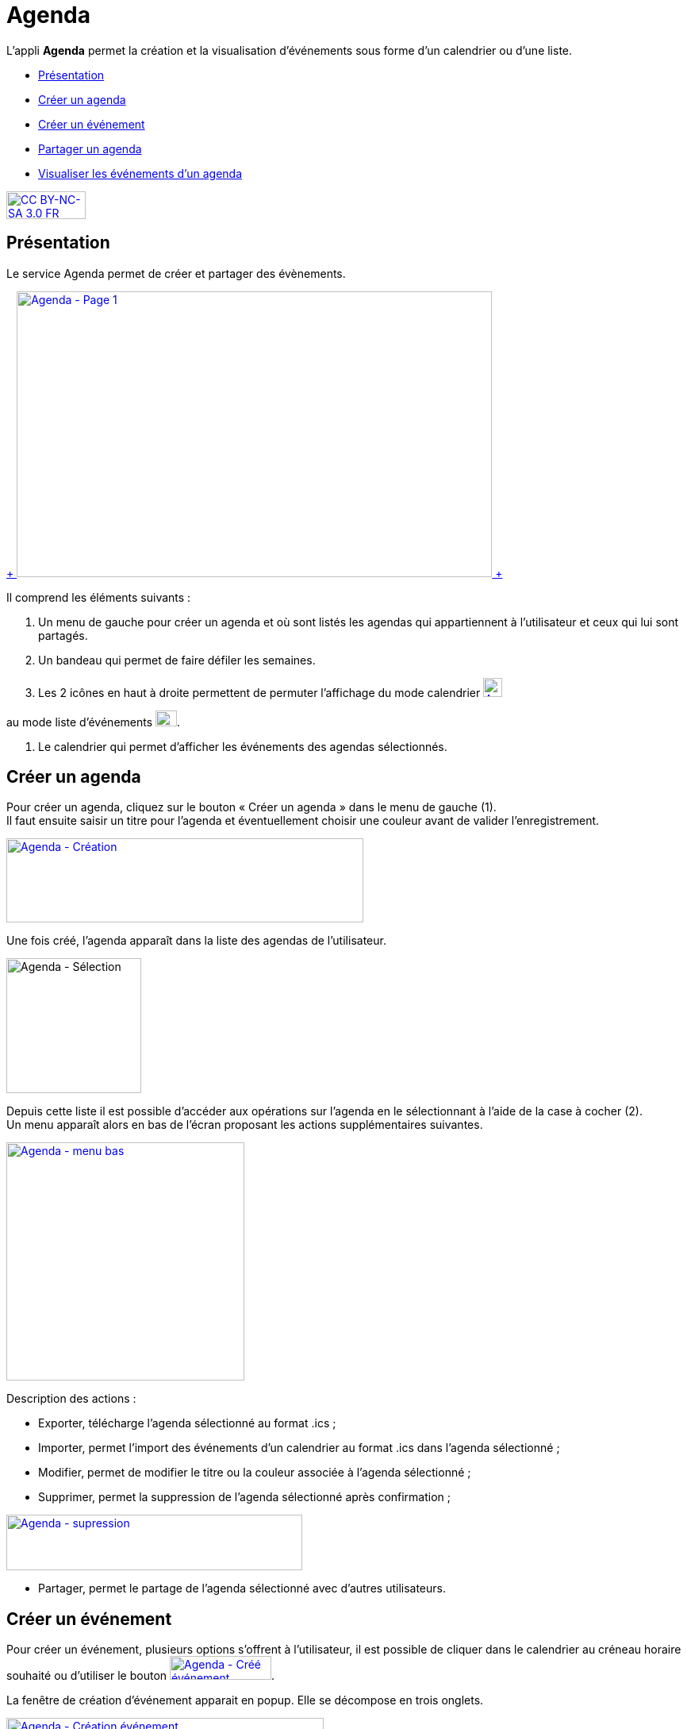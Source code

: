 [[agenda]]
= Agenda

L’appli *Agenda* permet la création et la visualisation d’événements
sous forme d’un calendrier ou d’une liste.

[[summary]]
* link:index.html?iframe=true#presentation[Présentation]
* link:index.html?iframe=true#cas-d-usage-1[Créer un agenda]
* link:index.html?iframe=true#cas-d-usage-2[Créer un événement]
* link:index.html?iframe=true#cas-d-usage-3[Partager un agenda]
* link:index.html?iframe=true#cas-d-usage-4[Visualiser les événements
d'un agenda]

http://creativecommons.org/licenses/by-nc-sa/3.0/fr/[image:../../wp-content/uploads/2015/03/CC-BY-NC-SA-3.0-FR-300x105.png[CC
BY-NC-SA 3.0 FR,width=100,height=35]]

[[presentation]]
== Présentation

Le service Agenda permet de créer et partager des évènements.

link:../../wp-content/uploads/2016/01/Agenda-Page-1.png[ +
image:../../wp-content/uploads/2016/01/Agenda-Page-1-1024x615.png[Agenda
- Page 1,width=599,height=360] +
]

Il comprend les éléments suivants :

1.  Un menu de gauche pour créer un agenda et où sont listés les agendas
qui appartiennent à l’utilisateur et ceux qui lui sont partagés.
2.  Un bandeau qui permet de faire défiler les semaines.
3.  Les 2 icônes en haut à droite permettent de permuter l’affichage du
mode calendrier
link:../../wp-content/uploads/2016/01/Agenda-icone-calendrier.png[image:../../wp-content/uploads/2016/01/Agenda-icone-calendrier.png[Agenda - icone calendrier,width=24,height=24]]  

au mode liste d’événements link:../../wp-content/uploads/2016/01/Agenda-Icone-liste.png[image:../../wp-content/uploads/2016/01/Agenda-Icone-liste.png[Agenda - Icone liste,width=27,height=20]].

4.  Le calendrier qui permet d'afficher les événements des agendas
sélectionnés.

[[cas-d-usage-1]]
== Créer un agenda

Pour créer un agenda, cliquez sur le bouton « Créer un agenda » dans le
menu de gauche (1). +
Il faut ensuite saisir un titre pour l’agenda et éventuellement choisir
une couleur avant de valider l’enregistrement.

link:../../wp-content/uploads/2016/01/Agenda-Création.png[image:../../wp-content/uploads/2016/01/Agenda-Création-1024x241.png[Agenda
- Création,width=450,height=106]]

Une fois créé, l'agenda apparaît dans la liste des agendas de
l’utilisateur.

image:../../wp-content/uploads/2016/01/Agenda-Sélection.png[Agenda -
Sélection,width=170]

Depuis cette liste il est possible d’accéder aux opérations sur l’agenda
en le sélectionnant à l’aide de la case à cocher (2). +
Un menu apparaît alors en bas de l’écran proposant les actions
supplémentaires suivantes. +

link:../../wp-content/uploads/2016/01/Agenda-menu-bas.png[image:../../wp-content/uploads/2016/01/Agenda-menu-bas.png[Agenda
- menu bas,width=300]]

Description des actions :

* Exporter, télécharge l’agenda sélectionné au format .ics ; +
* Importer, permet l’import des événements d’un calendrier au format
.ics dans l’agenda sélectionné ; +
* Modifier, permet de modifier le titre ou la couleur associée à
l’agenda sélectionné ; +
* Supprimer, permet la suppression de l’agenda sélectionné après
confirmation ; +

link:../../wp-content/uploads/2016/01/Agenda-supression.png[image:../../wp-content/uploads/2016/01/Agenda-supression.png[Agenda
- supression,width=373,height=70]]

* Partager, permet le partage de l’agenda sélectionné avec d’autres
utilisateurs.

[[cas-d-usage-2]]
== Créer un événement

Pour créer un événement, plusieurs options s’offrent à l’utilisateur, il
est possible de cliquer dans le calendrier au créneau horaire souhaité
ou d’utiliser le bouton
link:../../wp-content/uploads/2016/01/Agenda-Créé-événement.png[image:../../wp-content/uploads/2016/01/Agenda-Créé-événement.png[Agenda
- Créé événement,width=128,height=30]]. 

La fenêtre de création d’événement apparait en popup. Elle se décompose en trois onglets.

link:../../wp-content/uploads/2016/01/Agenda-Création-événement.png[image:../../wp-content/uploads/2016/01/Agenda-Création-événement.png[Agenda - Création événement,width=400]] +

Le premier onglet appelé "Détails" comporte les informations générales
de l’événement à créer :

* l’agenda auquel il appartient (à sélectionner parmi la liste des
calendriers que l’utilisateur peut modifier), +
* le titre de l’événement, +
* la description, +
* le lieu.

Le second onglet appelé "Dates" permet la sélection de la plage horaire
de l’événement.

link:../../wp-content/uploads/2016/01/Agenda-Création-date.png[image:../../wp-content/uploads/2016/01/Agenda-Création-date.png[Agenda
- Création date,width=400]]

Il est possible de changer les dates et heures de début et de fin. La
case à cocher « Toute la journée » permet de définir un événement sans
heure de début ou de fin.

Enfin le dernier onglet appelé "Récurrence" permet de définir la
récurrence de l’événement si nécessaire.

link:../../wp-content/uploads/2016/01/Agenda-Création-récurrence.png[image:../../wp-content/uploads/2016/01/Agenda-Création-récurrence.png[Agenda
- Création récurrence,width=400]]

Pour cela, il faut cocher la case « Récurrent » pour pouvoir accéder à
la sélection du paramétrage de la récurrence. +
Ensuite, il est possible de modifier :

1.  le type de récurrence (Tous les jours ou Toutes les semaines)
2.  la fréquence de la récurrence (Tous les X jours ou Y semaines)

*Si le type de récurrence est « Toutes les semaines », la liste des
jours de la semaine apparaît afin de choisir le ou les jours sur
lesquelles se produira la récurrence (ici tous les mercredis une semaine
sur 2).*

link:../../wp-content/uploads/2016/01/Agenda-Récurrence.png[image:../../wp-content/uploads/2016/01/Agenda-Récurrence.png[Agenda
- Récurrence,width=400]]

     3.  la fin de la série d’événements récurrents. Cette fin peut être
paramétrée après un nombre d’occurrences ou à une date donnée.

[[cas-d-usage-3]]
== Partager un agenda

L’accès au partage de la ressource calendrier se fait grace au menu du
bas lors de la sélection d’un calendrier dans la liste des calendriers
de l’utilisateur.

link:../../wp-content/uploads/2016/01/Agenda-Partage.png[image:../../wp-content/uploads/2016/01/Agenda-Partage.png[Agenda
- Partage,width=400]] +
Dans la fenêtre, vous pouvez donner aux utilisateurs de l’ENT différents
droits d'accès à votre agenda. Pour cela, suivez les étapes suivantes :

1.  Saisissez les premières lettres du nom de l’utilisateur ou du groupe
d’utilisateurs que vous recherchez.
2.  Sélectionnez le résultat.
3.  Cochez les cases correspondantes aux droits que vous souhaitez leur
attribuer.

Les droits de partage que vous pouvez attribuer aux autres utilisateurs
sont les suivants :

* **Lecteur**: l’utilisateur peut lire le contenu
* **Contribuer**: l’utilisateur peut contribuer à votre agenda
* **Gestionnaire**: l’utilisateur peut modifier ou supprimer ou partager
l’agenda

[[cas-d-usage-4]]
== Visualiser les événements d'un agenda

Les événements créés sont affichés sur la vue calendrier avec comme
couleur de fond celle de l’agenda auxquels ils appartiennent. Si un
événement est situé en dehors de la plage horaire affichée par le
calendrier une petite bulle contenant le nombre d’événements antérieurs
est affichée (+1 ici).

link:../../wp-content/uploads/2016/01/Agenda-Calendrier.png[image:../../wp-content/uploads/2016/01/Agenda-Calendrier.png[Agenda
- Calendrier,width=300]]

Il est possible de choisir les agendas affichés sur le calendrier en
cliquant dessus dans la partie de gauche. Les agenda non sélectionnés
sont grisés (ici « Agenda numéro 2 » est désactivé).

link:../../wp-content/uploads/2016/01/Agenda-Désactivé.png[image:../../wp-content/uploads/2016/01/Agenda-Désactivé.png[Agenda
- Désactivé,width=200]]

La seconde façon de visualiser les événements est la vue liste
accessible par l’icône
link:../../wp-content/uploads/2016/01/Agenda-Icone-liste.png[image:../../wp-content/uploads/2016/01/Agenda-Icone-liste.png[Agenda
- Icone liste,width=25,height=19]] en haut à droite de la vue
principale.

link:../../wp-content/uploads/2016/01/Agenda-liste.png[image:../../wp-content/uploads/2016/01/Agenda-liste.png[Agenda
- liste,width=597,height=357]]

Elle synthétise les informations des événements des différents agendas
affichés.
